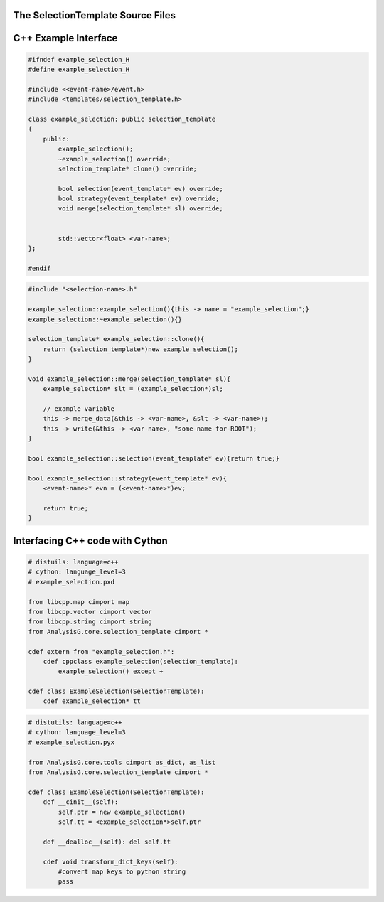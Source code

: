 The SelectionTemplate Source Files
^^^^^^^^^^^^^^^^^^^^^^^^^^^^^^^^^^

C++ Example Interface 
^^^^^^^^^^^^^^^^^^^^^

.. code:: C++ 

    #ifndef example_selection_H
    #define example_selection_H
    
    #include <<event-name>/event.h>
    #include <templates/selection_template.h>
    
    class example_selection: public selection_template
    {
        public:
            example_selection();
            ~example_selection() override; 
            selection_template* clone() override; 
    
            bool selection(event_template* ev) override; 
            bool strategy(event_template* ev) override;
            void merge(selection_template* sl) override;
    
    
            std::vector<float> <var-name>; 
    };

    #endif


.. code:: C++

    #include "<selection-name>.h"

    example_selection::example_selection(){this -> name = "example_selection";}
    example_selection::~example_selection(){}
    
    selection_template* example_selection::clone(){
        return (selection_template*)new example_selection();
    }
    
    void example_selection::merge(selection_template* sl){
        example_selection* slt = (example_selection*)sl; 
    
        // example variable
        this -> merge_data(&this -> <var-name>, &slt -> <var-name>); 
        this -> write(&this -> <var-name>, "some-name-for-ROOT"); 
    }
    
    bool example_selection::selection(event_template* ev){return true;}
    
    bool example_selection::strategy(event_template* ev){
        <event-name>* evn = (<event-name>*)ev; 
    
        return true; 
    }
    
   

Interfacing C++ code with Cython
^^^^^^^^^^^^^^^^^^^^^^^^^^^^^^^^

.. code:: Python

   # distuils: language=c++
   # cython: language_level=3
   # example_selection.pxd
   
   from libcpp.map cimport map
   from libcpp.vector cimport vector
   from libcpp.string cimport string
   from AnalysisG.core.selection_template cimport *
   
   cdef extern from "example_selection.h":
       cdef cppclass example_selection(selection_template):
           example_selection() except +
   
   cdef class ExampleSelection(SelectionTemplate):
       cdef example_selection* tt



.. code:: Python

   # distutils: language=c++
   # cython: language_level=3
   # example_selection.pyx
   
   from AnalysisG.core.tools cimport as_dict, as_list
   from AnalysisG.core.selection_template cimport *
   
   cdef class ExampleSelection(SelectionTemplate):
       def __cinit__(self):
           self.ptr = new example_selection()
           self.tt = <example_selection*>self.ptr
   
       def __dealloc__(self): del self.tt
   
       cdef void transform_dict_keys(self):
           #convert map keys to python string
           pass
   

 

